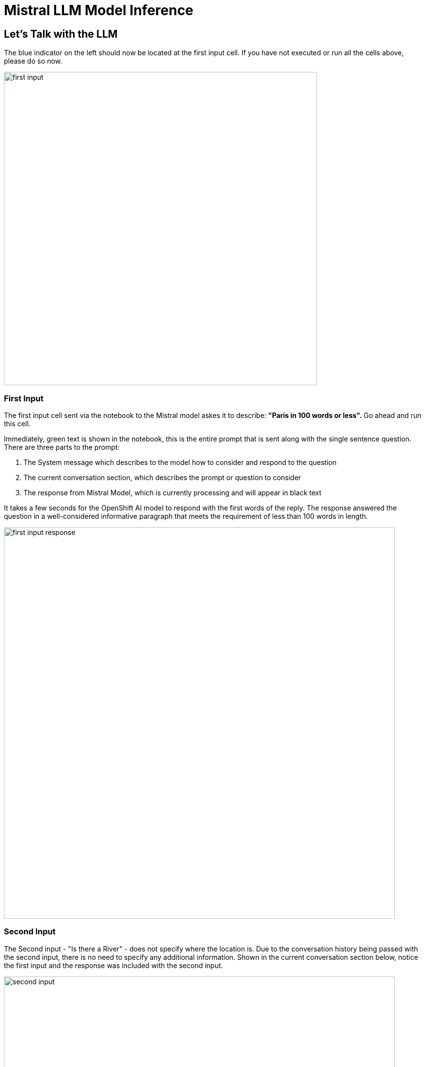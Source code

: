 = Mistral LLM Model Inference

// video::llm_model_v3.mp4[width=640]

== Let's Talk with the LLM

The blue indicator on the left should now be located at the first input cell.  If you have not executed or run all the cells above, please do so now. 

image::first_input.png[width=640]

=== First Input

The first input cell sent via the notebook to the Mistral model askes it to describe: *"Paris in 100 words or less".*  Go ahead and run this cell. 

Immediately, green text is shown in the notebook, this is the entire prompt that is sent along with the single sentence question. There are three parts to the prompt:

 . The System message which describes to the model how to consider and respond to the question
 . The current conversation section, which describes the prompt or question to consider
 . The response from Mistral Model, which is currently processing and will appear in black text
 

It takes a few seconds for the OpenShift AI model to respond with the first words of the reply. The response answered the question in a well-considered informative paragraph that meets the requirement of less than 100 words in length. 

image::first_input_response.png[width=800]


=== Second Input

The Second input - "Is there a River" - does not specify where the location is. Due to the conversation history being passed with the second input, there is no need to specify any additional information. Shown in the current conversation section below, notice the first input and the response was included with the second input. 

image::second_input.png[width=800]

== Second Example 

Before we continue with the London example, we execute a cell to  change the conversation mode to non-verbose. This eliminates the context of the prompt displayed in the notebook to instead just show the model's reply. 

We also execute a cell to clear memory, or the conversation history regarding Paris. 

We did not disable the memory, or the verbosity of the conversation; we simply hid that section from being visible in the notebook.  

Go ahead, run the second example cells and evaluate the responses from the model.

image::second_example_response.png[width=800]

== Experiment with Mistral

There are multiple different types of large language models, while we can read about them, using them first hand is the best way to experience how they perform. 

So now it's time to experiment on your own, or optionally continue to follow along with this guide.


Add a few new cells to the bottom of the Notebook.

image::experiment_setup.png[width=640]


.  Experiment by copying the clear conversation cell text, paste the contents into one of the new cells  
 . Next copy one of the input statements, replace the prompt / question for the model.  Then run or execute those cells to learn more about the models capabilities

I used the following examples:

 . Are you an AI model ?
 . Tell me a joke please ?

Then I asked one of my standard questions across models to determine it's knowledge of history: 

*Was George Washington Married?*

Why I ask this question is because several models say GW was married twice. I believed the first one, and this had me thinking several of the next models were wrong. It's critical that we evaluate models to determine their viability for business use cases.   The Mistral model was wrong in this instance.

image::experiment1.png[width=800]

Try clearing the memory again and asking more of your own questions to continue to experiment with the Mistral model. 

When you're ready, move to the next section, where we evaluate a different large language model. 